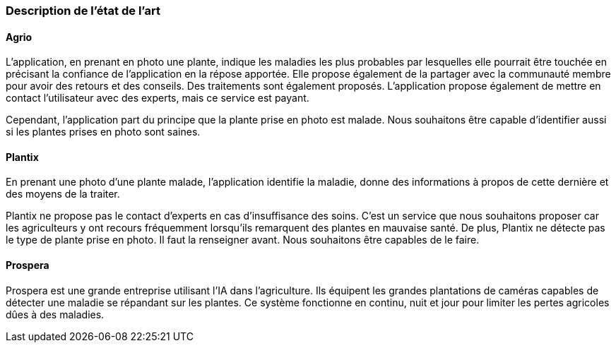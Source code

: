 === Description de l’état de l’art
ifdef::env-gitlab,env-browser[:outfilesuffix: .adoc]
////
*_Note : 1 page max._*

Décrivez, en les citant via la bibliographie, les approches/produits
ressemblant à votre projet et les différences éventuelles. Illustrez
avec des images si besoin. Utilisez des renvois vers votre
bibliographie : « comme démontré dans [2], … »
////

==== Agrio

L'application, en prenant en photo une plante, indique les maladies les plus probables par lesquelles elle pourrait être touchée en précisant la confiance de l'application en la répose apportée. Elle propose également de la partager avec la communauté membre pour avoir des retours et des conseils. Des traitements sont également proposés. L'application propose également de mettre en contact l'utilisateur avec des experts, mais ce service est payant.

Cependant, l'application part du principe que la plante prise en photo est malade. Nous souhaitons être capable d'identifier aussi si les plantes prises en photo sont saines.

==== Plantix

En prenant une photo d'une plante malade, l'application identifie la maladie, donne des informations à propos de cette dernière et des moyens de la traiter.

Plantix ne propose pas le contact d'experts en cas d'insuffisance des soins. C'est un service que nous souhaitons proposer car les agriculteurs y ont recours fréquemment lorsqu'ils remarquent des plantes en mauvaise santé.
De plus, Plantix ne détecte pas le type de plante prise en photo. Il faut la renseigner avant. Nous souhaitons être capables de le faire.

==== Prospera
Prospera est une grande entreprise utilisant l'IA dans l'agriculture. Ils équipent les grandes plantations de caméras capables de détecter une maladie se répandant sur les plantes. Ce système fonctionne en continu, nuit et jour pour limiter les pertes agricoles dûes à des maladies.
////
==== XXX

Et magnis dis parturient montes, nascetur ridiculus mus.

Aenean risus dui, volutpat non, posuere vitae, sollicitudin in, urna.
Nam eget eros a enim pulvinar rhoncus. Cum sociis natoque penatibus et
magnis dis parturient montes, nascetur ridiculus mus. Nulla facilisis
massa ut massa. Sed nisi purus, malesuada eu, porta vulputate, suscipit
auctor, nunc.

==== ZZZ

Et magnis dis parturient montes, nascetur ridiculus mus.

Aenean risus dui, volutpat non, posuere vitae, sollicitudin in, urna.
Nam eget eros a enim pulvinar rhoncus. Cum sociis natoque penatibus et
magnis dis parturient montes, nascetur ridiculus mus. Nulla facilisis
massa ut massa. Sed nisi purus, malesuada eu, porta vulputate, suscipit
auctor, nunc.

==== Exemples de citations

Les références bibliographiques sont regroupées dans le fichier `References.adoc`
à la racine du répertoire `rapport`.
On peut y faire référence dans toutes les sous parties du document.

On peut citer comme exemple l'article de Claude E. Shannon sur la
théorie de la communication <<RefShannon>>
ou, bien évidement, la vitrine des projets PACT <<VitrinePACT>>.

Voir <<TOTO,la référence>> très intéressante elle aussi.
////

